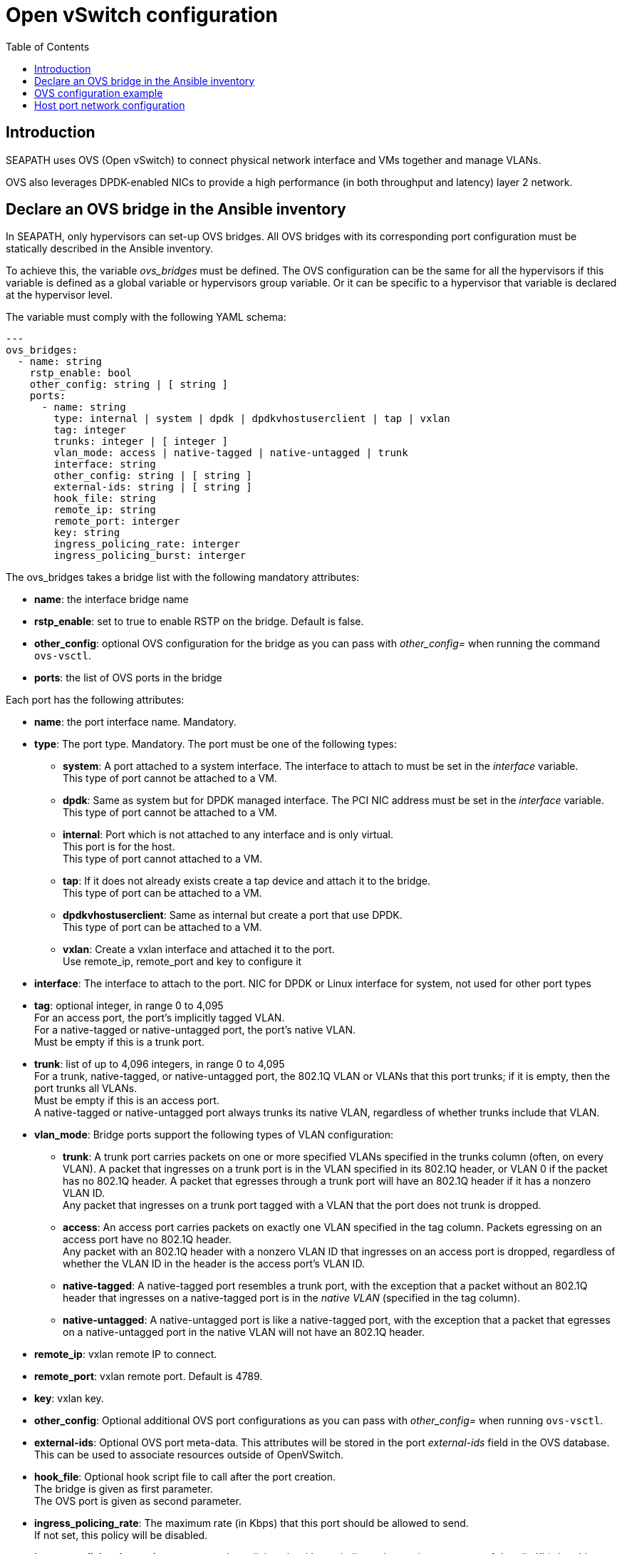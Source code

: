 // Copyright (C) 2021, RTE (http://www.rte-france.com)
// SPDX-License-Identifier: CC-BY-4.0

Open vSwitch configuration
==========================
:toc:
:sectnumlevels: 1


== Introduction

SEAPATH uses OVS (Open vSwitch) to connect physical network interface and VMs
together and manage VLANs.

OVS also leverages DPDK-enabled NICs to provide a high performance (in both
throughput and latency) layer 2 network.

== Declare an OVS bridge in the Ansible inventory

In SEAPATH, only hypervisors can set-up OVS bridges. All OVS bridges with its
corresponding port configuration must be statically described in the Ansible
inventory.

To achieve this, the variable _ovs_bridges_ must be defined. The OVS
configuration can be the same for all the hypervisors if this variable is
defined as a global variable or hypervisors group variable. Or it can be
specific to a hypervisor that variable is declared at the hypervisor level.

The variable must comply with the following YAML schema:
[source,yaml]
----
---
ovs_bridges:
  - name: string
    rstp_enable: bool
    other_config: string | [ string ]
    ports:
      - name: string
        type: internal | system | dpdk | dpdkvhostuserclient | tap | vxlan
        tag: integer
        trunks: integer | [ integer ]
        vlan_mode: access | native-tagged | native-untagged | trunk
        interface: string
        other_config: string | [ string ]
        external-ids: string | [ string ]
        hook_file: string
        remote_ip: string
        remote_port: interger
        key: string
        ingress_policing_rate: interger
        ingress_policing_burst: interger
----

The ovs_bridges takes a bridge list with the following mandatory attributes:

* *name*: the interface bridge name
* *rstp_enable*: set to true to enable RSTP on the bridge. Default is false.
* *other_config*: optional OVS configuration for the bridge as you can pass with
  _other_config=_ when running the command `ovs-vsctl`.

* *ports*: the list of OVS ports in the bridge

Each port has the following attributes:

* *name*: the port interface name. Mandatory.
* *type*: The port type. Mandatory. The port must be one of the following types:
** *system*:
   A port attached to a system interface. The interface to attach to must be set
   in the _interface_ variable. +
   This type of port cannot be attached to a VM.
** *dpdk*:
   Same as system but for DPDK managed interface. The PCI NIC address must be
   set in the _interface_ variable. +
   This type of port cannot be attached to a VM.
** *internal*:
   Port which is not attached to any interface and is only virtual. +
   This port is for the host. +
   This type of port cannot attached to a VM.
** *tap*:
   If it does not already exists create a tap device and attach it to the
   bridge. +
   This type of port can be attached to a VM.
** *dpdkvhostuserclient*:
   Same as internal but create a port that use DPDK. +
   This type of port can be attached to a VM.
** *vxlan*:
  Create a vxlan interface and attached it to the port. +
  Use remote_ip, remote_port and key to configure it
* *interface*: The interface to attach to the port. NIC for DPDK or Linux
               interface for system, not used for other port types
* *tag*: optional integer, in range 0 to 4,095 +
         For an access port, the port’s implicitly tagged VLAN. +
         For a native-tagged or native-untagged port, the port’s native VLAN. +
         Must be empty if this is a trunk port.
* *trunk*: list of up to 4,096 integers, in range 0 to 4,095 +
            For a trunk, native-tagged, or native-untagged port, the 802.1Q VLAN
            or VLANs that this port trunks; if it is empty, then the port trunks
            all VLANs. +
            Must be empty if this is an access port. +
            A native-tagged or native-untagged port always trunks its native
            VLAN, regardless of whether trunks include that VLAN.
* *vlan_mode*: Bridge ports support the following types of VLAN configuration:
** *trunk*:
    A trunk port carries packets on one or more specified VLANs specified in the
    trunks column (often, on every VLAN). A packet that ingresses on a trunk
    port is in the VLAN specified in its 802.1Q header, or VLAN 0 if the packet
    has no 802.1Q header. A packet that egresses through a trunk port will have
    an 802.1Q header if it has a nonzero VLAN ID. +
    Any packet that ingresses on a trunk port tagged with a VLAN that the port
    does not trunk is dropped.
** *access*:
    An access port carries packets on exactly one VLAN specified in the tag
    column. Packets egressing on an access port have no 802.1Q header. +
    Any packet with an 802.1Q header with a nonzero VLAN ID that ingresses on an
    access port is dropped, regardless of whether the VLAN ID in the header is
    the access port’s VLAN ID.
** *native-tagged*:
    A native-tagged port resembles a trunk port, with the exception that a
    packet without an 802.1Q header that ingresses on a native-tagged port is in
    the _native VLAN_ (specified in the tag column).
** *native-untagged*:
    A native-untagged port is like a native-tagged port, with the exception
    that a packet that egresses on a native-untagged port in the native VLAN
    will not have an 802.1Q header.
* *remote_ip*:
  vxlan remote IP to connect.
* *remote_port*:
  vxlan remote port. Default is 4789.
* *key*:
  vxlan key.
* *other_config*:
  Optional additional OVS port configurations as you can pass with
  _other_config=_ when running `ovs-vsctl`.
* *external-ids*:
  Optional OVS port meta-data. This attributes will be stored in the port
  _external-ids_ field in the OVS database. This can be used to associate
  resources outside of OpenVSwitch.
* *hook_file*:
  Optional hook script file to call after the port creation. +
  The bridge is given as first parameter. +
  The OVS port is given as second parameter.
* *ingress_policing_rate*:
  The maximum rate (in Kbps) that this port should be allowed to send. +
  If not set, this policy will be disabled.
* *ingress_policing_burst*:
  A parameter to the policing algorithm to indicate the maximum amount of data
  (in Kb) that this interface can send beyond the policing rate. +
  If not set, this policy will be disabled.

== OVS configuration example

[source,yaml]
----
---
all:
  children:
    cluster_machines:
      children:
        hypervisors:
          vars:
            ovs_bridges:
              - name: ovsbr0
                ports:
                  - name: ovsbr0VirtualPort0
                    type: tap
                    tag: 40
                    ingress_policing_rate: 1000
                    ingress_policing_burst: 500
                    vlan_mode: native-untagged
                  - name: ovsbr0VirtualPort1
                    type: tap
                    tag: 40
                    vlan_mode: native-untagged
                  - name: ovsbr0HostPort
                    type: internal
                    tag: 40
                    vlan_mode: native-untagged
                  - name: ovsbr0ExternalPort
                    type: system
                    interface: eno1
              - name: dpdkbr0
                ports:
                  - name: dpdkbr0VirtualPort0
                    type: dpdkvhostuserclient
                    trunks:
                      - 300
                      - 2170
                      - 1170
                  - name: dpdkbr0VirtualPort1
                    type: dpdkvhostuserclient
                    tag: 300
                    vlan_mode: native-untagged
                  - name: dpdkbr1ExternalPort
                    type: dpdk
                    interface: "0000:08:00.1"
----

== Host port network configuration

It is possible to configure an internal port not used by the VM to access to the
bridge network from the host. This can be done as another network interface
using the custom_network variable. This situation is illustrated in the example below.

[source,yaml]
----
---
all:
  children:
    cluster_machines:
      children:
        hypervisors:
          vars:
            00-ovsbr0ExternalPort:
                - Match:
            - Name: "ovsbr0ExternalPort"
            - Network:
                - Address: "192.168.54.5/24"
----
